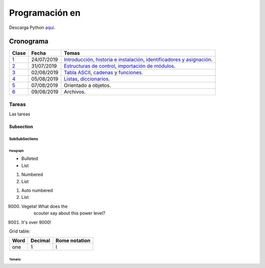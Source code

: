 ===============================
Programación en |Python|
===============================

.. |Python| image:: images/python.png
   :align: top
   :width: 200

Descarga Python `aquí <http://www.python.org/>`_.

############
Cronograma
############

====== ============ ===================================
Clase	Fecha		Temas
====== ============ ===================================
`1`_	24/07/2019	`Introducción, historia e instalación`_, `identificadores y asignación`_.
`2`_	31/07/2019	`Estructuras de control`_, `importación de módulos`_.
`3`_	02/08/2019	`Tabla ASCII`_, `cadenas`_ y `funciones`_.
`4`_	05/08/2019	`Listas`_, `diccionarios`_.
`5`_	07/08/2019	Orientado a objetos.
`6`_	09/08/2019	Archivos.
====== ============ ===================================

Tareas
=======

Las tareas


Subsection
----------

SubSubSections
^^^^^^^^^^^^^^

Paragraph
"""""""""

* Bulleted
* List

1. Numbered
2. List

.. be careful! Comment will reset counter for auto numbered lists

#. Auto numbered
#. List

9000. Vegeta! What does the
		scouter say about this power level?

#. It's over 9000!

Grid table:

+--------+-----------+----------------+
| Word   | Decimal   | Rome notation  |
+========+===========+================+
| one    | 1         | I              |
+--------+-----------+----------------+

*********
Temario
*********
.. _Introducción, historia e instalación: https://github.com/carlosal1015/Python-Programming/blob/master/CTIC/First_class/slides/S11_Introduccion%20a%20la%20Programaci%C3%B3n%20en%20Python%20CTIC-UNI.pdf
.. _identificadores y asignación: https://github.com/carlosal1015/Python-Programming/blob/master/CTIC/First_class/slides/S12_Elementos%20del%20Lenguaje%20de%20Programacion%20Python%20CTIC-UNI.pdf
.. _Estructuras de control: https://github.com/carlosal1015/Python-Programming/blob/master/CTIC/Second_class/slides/EstructurasdeControlPythonCTIC-UNI.pdf
.. _importación de módulos: https://github.com/carlosal1015/Python-Programming/blob/master/CTIC/Second_class/slides/Modulos%20Random%20Math%20en%20Python.pdf
.. _Tabla ASCII: https://github.com/carlosal1015/Python-Programming/blob/master/CTIC/Third_class/slides/tabla_caracteres-ASCII.pdf
.. _cadenas: https://github.com/carlosal1015/Python-Programming/blob/master/CTIC/Third_class/slides/Sesion%2003a%20Strings%20en%20Python%20CTIC-UNI.pdf
.. _funciones: https://github.com/carlosal1015/Python-Programming/blob/master/CTIC/Third_class/slides/Sesion%2003b%20Funciones%20en%20Python%20CTIC-UNI.pdf
.. _Listas: 
.. _diccionarios: 


.. _1: https://github.com/carlosal1015/Python-Programming/tree/master/CTIC/First_class
.. _2: https://github.com/carlosal1015/Python-Programming/tree/master/CTIC/Second_class
.. _3: https://github.com/carlosal1015/Python-Programming/tree/master/CTIC/Third_class
.. _4: https://github.com/carlosal1015/Python-Programming/tree/master/CTIC/Fourth_class
.. _5: https://github.com/carlosal1015/Python-Programming/tree/master/CTIC/Fifth_class
.. _6: https://github.com/carlosal1015/Python-Programming/tree/master/CTIC/Sixth_class